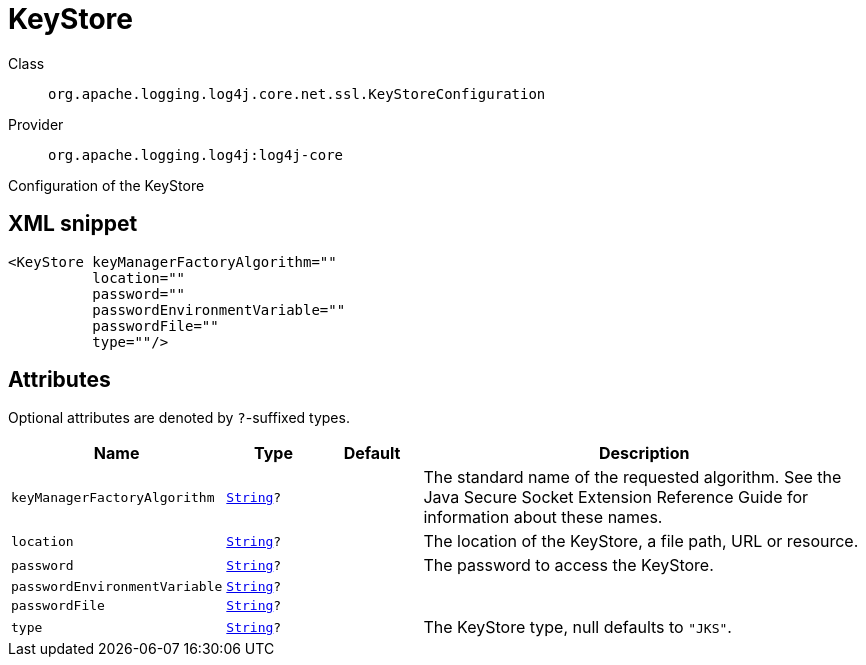 ////
Licensed to the Apache Software Foundation (ASF) under one or more
contributor license agreements. See the NOTICE file distributed with
this work for additional information regarding copyright ownership.
The ASF licenses this file to You under the Apache License, Version 2.0
(the "License"); you may not use this file except in compliance with
the License. You may obtain a copy of the License at

    https://www.apache.org/licenses/LICENSE-2.0

Unless required by applicable law or agreed to in writing, software
distributed under the License is distributed on an "AS IS" BASIS,
WITHOUT WARRANTIES OR CONDITIONS OF ANY KIND, either express or implied.
See the License for the specific language governing permissions and
limitations under the License.
////
[#org_apache_logging_log4j_core_net_ssl_KeyStoreConfiguration]
= KeyStore

Class:: `org.apache.logging.log4j.core.net.ssl.KeyStoreConfiguration`
Provider:: `org.apache.logging.log4j:log4j-core`

Configuration of the KeyStore

[#org_apache_logging_log4j_core_net_ssl_KeyStoreConfiguration-XML-snippet]
== XML snippet
[source, xml]
----
<KeyStore keyManagerFactoryAlgorithm=""
          location=""
          password=""
          passwordEnvironmentVariable=""
          passwordFile=""
          type=""/>
----

[#org_apache_logging_log4j_core_net_ssl_KeyStoreConfiguration-attributes]
== Attributes

Optional attributes are denoted by `?`-suffixed types.

[cols="1m,1m,1m,5"]
|===
|Name|Type|Default|Description

|keyManagerFactoryAlgorithm
|xref:../scalars.adoc#java_lang_String[String]?
|
a|The standard name of the requested algorithm.
See the Java Secure Socket Extension Reference Guide for information about these names.

|location
|xref:../scalars.adoc#java_lang_String[String]?
|
a|The location of the KeyStore, a file path, URL or resource.

|password
|xref:../scalars.adoc#java_lang_String[String]?
|
a|The password to access the KeyStore.

|passwordEnvironmentVariable
|xref:../scalars.adoc#java_lang_String[String]?
|
a|

|passwordFile
|xref:../scalars.adoc#java_lang_String[String]?
|
a|

|type
|xref:../scalars.adoc#java_lang_String[String]?
|
a|The KeyStore type, null defaults to `"JKS"`.

|===
